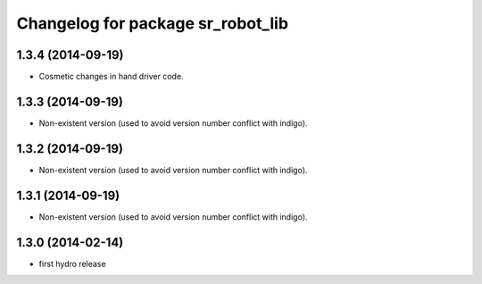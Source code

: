^^^^^^^^^^^^^^^^^^^^^^^^^^^^^^^^^^
Changelog for package sr_robot_lib
^^^^^^^^^^^^^^^^^^^^^^^^^^^^^^^^^^

1.3.4 (2014-09-19)
------------------
* Cosmetic changes in hand driver code.

1.3.3 (2014-09-19)
------------------
* Non-existent version (used to avoid version number conflict with indigo).

1.3.2 (2014-09-19)
------------------
* Non-existent version (used to avoid version number conflict with indigo).

1.3.1 (2014-09-19)
------------------
* Non-existent version (used to avoid version number conflict with indigo).

1.3.0 (2014-02-14)
------------------
* first hydro release

